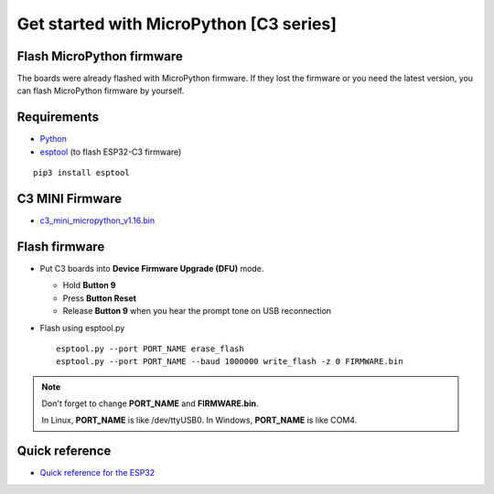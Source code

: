 Get started with MicroPython [C3 series]
=======================================================

Flash MicroPython firmware
----------------------------

The boards were already flashed with MicroPython firmware.
If they lost the firmware or you need the latest version, 
you can flash MicroPython firmware by yourself.

Requirements
---------------

* `Python <https://www.python.org/downloads/>`_
* `esptool <https://github.com/espressif/esptool>`_ (to flash ESP32-C3 firmware)
    
.. highlight:: bash

::

      pip3 install esptool
      
C3 MINI Firmware
------------------
* `c3_mini_micropython_v1.16.bin <../../_static/files/c3_mini_firmware/c3_mini_micropython_v1.16.bin>`_
  



Flash firmware
-------------------
* Put C3 boards into **Device Firmware Upgrade (DFU)** mode.

  * Hold **Button 9**
  * Press **Button Reset**
  * Release **Button 9** when you hear the prompt tone on USB reconnection

* Flash using esptool.py

  .. highlight:: bash

  ::

    esptool.py --port PORT_NAME erase_flash
    esptool.py --port PORT_NAME --baud 1000000 write_flash -z 0 FIRMWARE.bin

.. note::  
  Don't forget to change **PORT_NAME** and **FIRMWARE.bin**.
  
  In Linux, **PORT_NAME** is like /dev/ttyUSB0.
  In Windows, **PORT_NAME** is like COM4.


Quick reference
-------------------------
* `Quick reference for the ESP32 <https://docs.micropython.org/en/latest/esp32/quickref.html>`_
  


